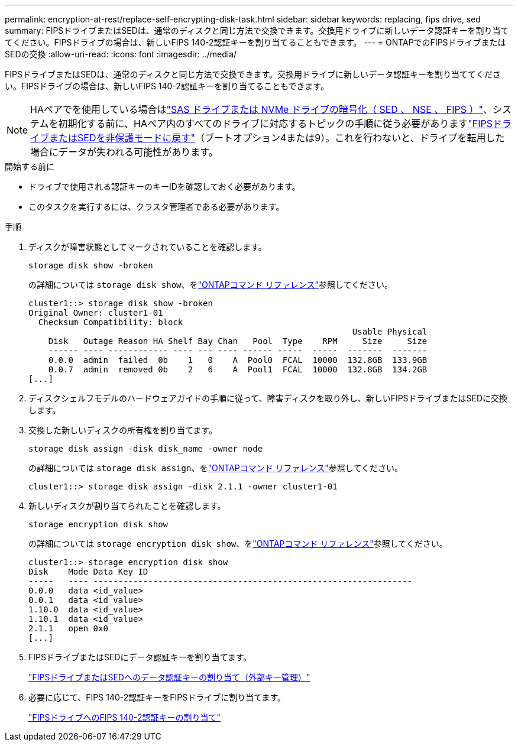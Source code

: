 ---
permalink: encryption-at-rest/replace-self-encrypting-disk-task.html 
sidebar: sidebar 
keywords: replacing, fips drive, sed 
summary: FIPSドライブまたはSEDは、通常のディスクと同じ方法で交換できます。交換用ドライブに新しいデータ認証キーを割り当ててください。FIPSドライブの場合は、新しいFIPS 140-2認証キーを割り当てることもできます。 
---
= ONTAPでのFIPSドライブまたはSEDの交換
:allow-uri-read: 
:icons: font
:imagesdir: ../media/


[role="lead"]
FIPSドライブまたはSEDは、通常のディスクと同じ方法で交換できます。交換用ドライブに新しいデータ認証キーを割り当ててください。FIPSドライブの場合は、新しいFIPS 140-2認証キーを割り当てることもできます。


NOTE: HAペアでを使用している場合はlink:https://docs.netapp.com/us-en/ontap/encryption-at-rest/support-storage-encryption-concept.html["SAS ドライブまたは NVMe ドライブの暗号化（ SED 、 NSE 、 FIPS ）"]、システムを初期化する前に、HAペア内のすべてのドライブに対応するトピックの手順に従う必要がありますlink:https://docs.netapp.com/us-en/ontap/encryption-at-rest/return-seds-unprotected-mode-task.html["FIPSドライブまたはSEDを非保護モードに戻す"]（ブートオプション4または9）。これを行わないと、ドライブを転用した場合にデータが失われる可能性があります。

.開始する前に
* ドライブで使用される認証キーのキーIDを確認しておく必要があります。
* このタスクを実行するには、クラスタ管理者である必要があります。


.手順
. ディスクが障害状態としてマークされていることを確認します。
+
`storage disk show -broken`

+
の詳細については `storage disk show`、をlink:https://docs.netapp.com/us-en/ontap-cli/storage-disk-show.html["ONTAPコマンド リファレンス"^]参照してください。

+
[listing]
----
cluster1::> storage disk show -broken
Original Owner: cluster1-01
  Checksum Compatibility: block
                                                                 Usable Physical
    Disk   Outage Reason HA Shelf Bay Chan   Pool  Type    RPM     Size     Size
    ------ ---- ------------ ---- --- ---- ------ -----  -----  -------  -------
    0.0.0  admin  failed  0b    1   0    A  Pool0  FCAL  10000  132.8GB  133.9GB
    0.0.7  admin  removed 0b    2   6    A  Pool1  FCAL  10000  132.8GB  134.2GB
[...]
----
. ディスクシェルフモデルのハードウェアガイドの手順に従って、障害ディスクを取り外し、新しいFIPSドライブまたはSEDに交換します。
. 交換した新しいディスクの所有権を割り当てます。
+
`storage disk assign -disk disk_name -owner node`

+
の詳細については `storage disk assign`、をlink:https://docs.netapp.com/us-en/ontap-cli/storage-disk-assign.html["ONTAPコマンド リファレンス"^]参照してください。

+
[listing]
----
cluster1::> storage disk assign -disk 2.1.1 -owner cluster1-01
----
. 新しいディスクが割り当てられたことを確認します。
+
`storage encryption disk show`

+
の詳細については `storage encryption disk show`、をlink:https://docs.netapp.com/us-en/ontap-cli/storage-encryption-disk-show.html["ONTAPコマンド リファレンス"^]参照してください。

+
[listing]
----
cluster1::> storage encryption disk show
Disk    Mode Data Key ID
-----   ---- ----------------------------------------------------------------
0.0.0   data <id_value>
0.0.1   data <id_value>
1.10.0  data <id_value>
1.10.1  data <id_value>
2.1.1   open 0x0
[...]
----
. FIPSドライブまたはSEDにデータ認証キーを割り当てます。
+
link:assign-authentication-keys-seds-external-task.html["FIPSドライブまたはSEDへのデータ認証キーの割り当て（外部キー管理）"]

. 必要に応じて、FIPS 140-2認証キーをFIPSドライブに割り当てます。
+
link:assign-fips-140-2-authentication-key-task.html["FIPSドライブへのFIPS 140-2認証キーの割り当て"]


